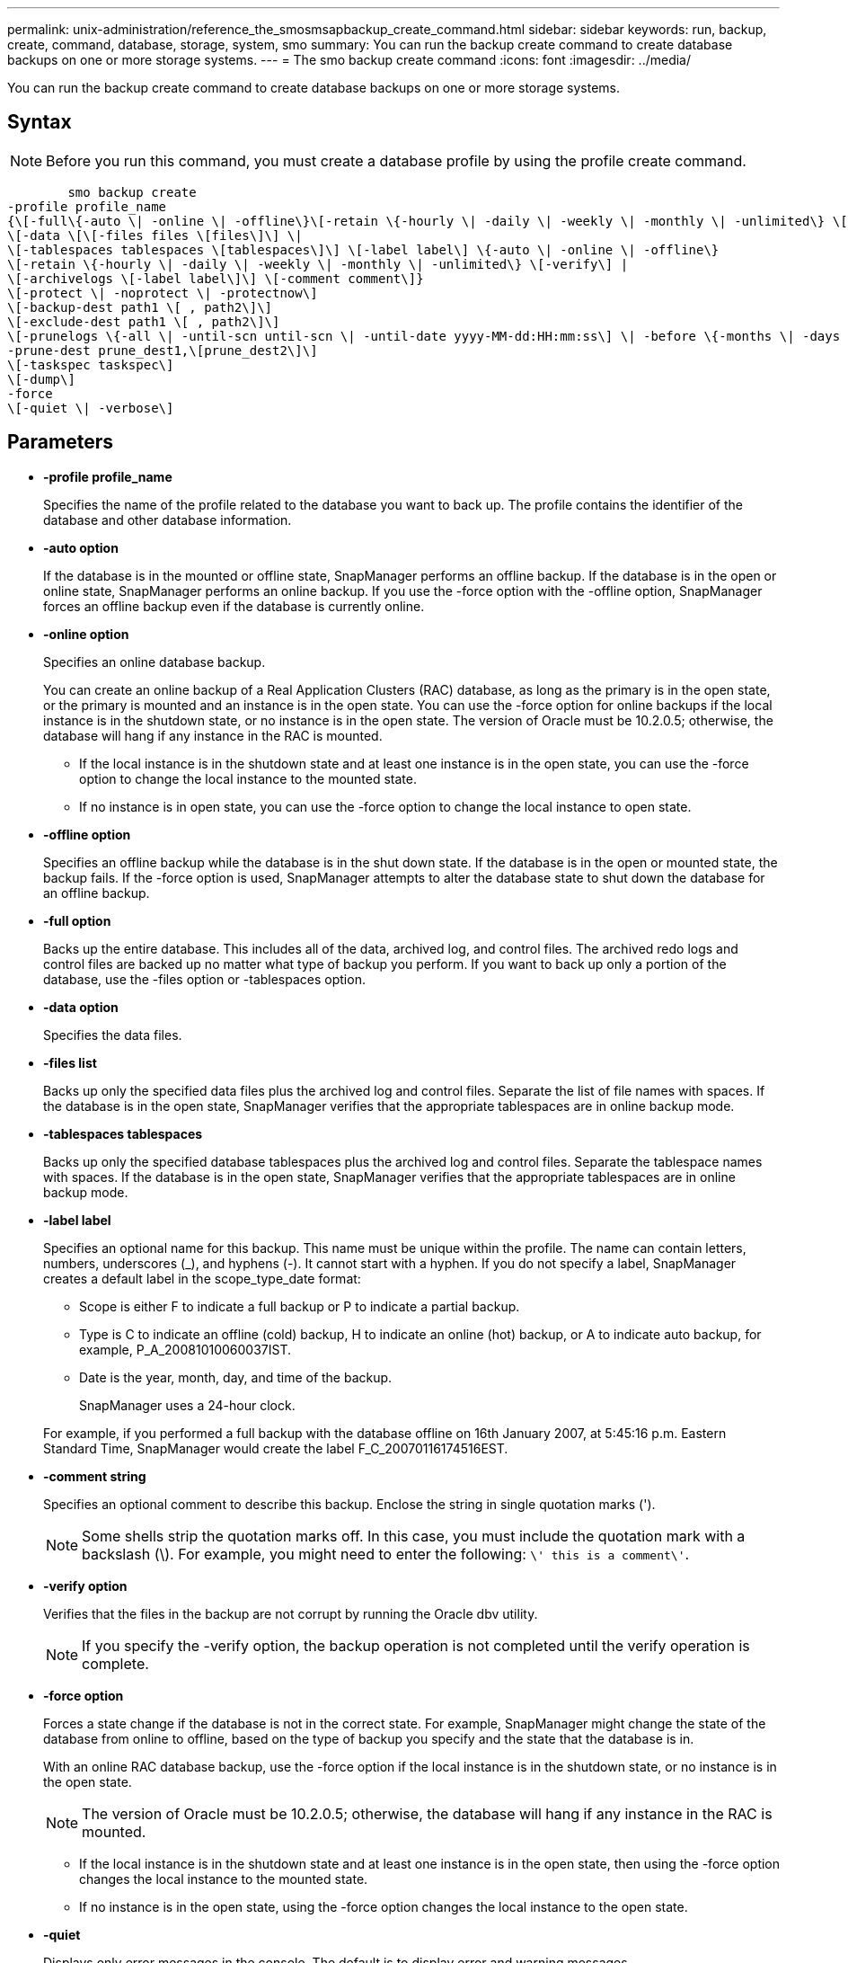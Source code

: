 ---
permalink: unix-administration/reference_the_smosmsapbackup_create_command.html
sidebar: sidebar
keywords: run, backup, create, command, database, storage, system, smo
summary: You can run the backup create command to create database backups on one or more storage systems.
---
= The smo backup create command
:icons: font
:imagesdir: ../media/

[.lead]
You can run the backup create command to create database backups on one or more storage systems.

== Syntax

NOTE: Before you run this command, you must create a database profile by using the profile create command.

----

        smo backup create
-profile profile_name
{\[-full\{-auto \| -online \| -offline\}\[-retain \{-hourly \| -daily \| -weekly \| -monthly \| -unlimited\} \[-verify\]  |
\[-data \[\[-files files \[files\]\] \|
\[-tablespaces tablespaces \[tablespaces\]\] \[-label label\] \{-auto \| -online \| -offline\}
\[-retain \{-hourly \| -daily \| -weekly \| -monthly \| -unlimited\} \[-verify\] |
\[-archivelogs \[-label label\]\] \[-comment comment\]}
\[-protect \| -noprotect \| -protectnow\]
\[-backup-dest path1 \[ , path2\]\]
\[-exclude-dest path1 \[ , path2\]\]
\[-prunelogs \{-all \| -until-scn until-scn \| -until-date yyyy-MM-dd:HH:mm:ss\] \| -before \{-months \| -days \| -weeks \| -hours}}
-prune-dest prune_dest1,\[prune_dest2\]\]
\[-taskspec taskspec\]
\[-dump\]
-force
\[-quiet \| -verbose\]
----

== Parameters

* *-profile profile_name*
+
Specifies the name of the profile related to the database you want to back up. The profile contains the identifier of the database and other database information.

* *-auto option*
+
If the database is in the mounted or offline state, SnapManager performs an offline backup. If the database is in the open or online state, SnapManager performs an online backup. If you use the -force option with the -offline option, SnapManager forces an offline backup even if the database is currently online.

* *-online option*
+
Specifies an online database backup.
+
You can create an online backup of a Real Application Clusters (RAC) database, as long as the primary is in the open state, or the primary is mounted and an instance is in the open state. You can use the -force option for online backups if the local instance is in the shutdown state, or no instance is in the open state. The version of Oracle must be 10.2.0.5; otherwise, the database will hang if any instance in the RAC is mounted.

 ** If the local instance is in the shutdown state and at least one instance is in the open state, you can use the -force option to change the local instance to the mounted state.
 ** If no instance is in open state, you can use the -force option to change the local instance to open state.

* *-offline option*
+
Specifies an offline backup while the database is in the shut down state. If the database is in the open or mounted state, the backup fails. If the -force option is used, SnapManager attempts to alter the database state to shut down the database for an offline backup.

* *-full option*
+
Backs up the entire database. This includes all of the data, archived log, and control files. The archived redo logs and control files are backed up no matter what type of backup you perform. If you want to back up only a portion of the database, use the -files option or -tablespaces option.

* *-data option*
+
Specifies the data files.

* *-files list*
+
Backs up only the specified data files plus the archived log and control files. Separate the list of file names with spaces. If the database is in the open state, SnapManager verifies that the appropriate tablespaces are in online backup mode.

* *-tablespaces tablespaces*
+
Backs up only the specified database tablespaces plus the archived log and control files. Separate the tablespace names with spaces. If the database is in the open state, SnapManager verifies that the appropriate tablespaces are in online backup mode.

* *-label label*
+
Specifies an optional name for this backup. This name must be unique within the profile. The name can contain letters, numbers, underscores (_), and hyphens (-). It cannot start with a hyphen. If you do not specify a label, SnapManager creates a default label in the scope_type_date format:

 ** Scope is either F to indicate a full backup or P to indicate a partial backup.
 ** Type is C to indicate an offline (cold) backup, H to indicate an online (hot) backup, or A to indicate auto backup, for example, P_A_20081010060037IST.
 ** Date is the year, month, day, and time of the backup.
+
SnapManager uses a 24-hour clock.

+
For example, if you performed a full backup with the database offline on 16th January 2007, at 5:45:16 p.m. Eastern Standard Time, SnapManager would create the label F_C_20070116174516EST.

* *-comment string*
+
Specifies an optional comment to describe this backup. Enclose the string in single quotation marks (').
+
NOTE: Some shells strip the quotation marks off. In this case, you must include the quotation mark with a backslash (\). For example, you might need to enter the following: `\' this is a comment\'`.

* *-verify option*
+
Verifies that the files in the backup are not corrupt by running the Oracle dbv utility.
+
NOTE: If you specify the -verify option, the backup operation is not completed until the verify operation is complete.

* *-force option*
+
Forces a state change if the database is not in the correct state. For example, SnapManager might change the state of the database from online to offline, based on the type of backup you specify and the state that the database is in.
+
With an online RAC database backup, use the -force option if the local instance is in the shutdown state, or no instance is in the open state.
+
NOTE: The version of Oracle must be 10.2.0.5; otherwise, the database will hang if any instance in the RAC is mounted.

 ** If the local instance is in the shutdown state and at least one instance is in the open state, then using the -force option changes the local instance to the mounted state.
 ** If no instance is in the open state, using the -force option changes the local instance to the open state.

* *-quiet*
+
Displays only error messages in the console. The default is to display error and warning messages.

* *-verbose*
+
Displays error, warning, and informational messages in the console.

* *-protect | -noprotect | -protectnow*
+
Indicates whether the backup should be protected to secondary storage. The -noprotect option specifies that the backup should not be protected to secondary storage. Only full backups are protected. If neither option is specified, SnapManager protects the backup as the default if the backup is a full backup and the profile specifies a protection policy. The -protectnow option is applicable only for Data ONTAP operating in 7-Mode. The option specifies that the backup be protected immediately to secondary storage.

* *-retain { -hourly | -daily | -weekly | -monthly | -unlimited}*
+
Specifies whether the backup should be retained on an hourly, daily, weekly, monthly, or unlimited basis. If the -retain option is not specified, the retention class defaults to -hourly option. To retain backups forever, use the -unlimited option. The -unlimited option makes the backup ineligible for deletion by the retention policy.

* *-archivelogs option*
+
Creates archive log backup.

* *-backup-dest path1, [, [path2]]*
+
Specifies the archive log destinations to be backed up for archive log backup.

* *-exclude-dest path1, [, [path2]]*
+
Specifies the archive log destinations to be excluded from the backup.

* *-prunelogs {-all | -until-scnuntil-scn | -until-dateyyyy-MM-dd:HH:mm:ss | -before {-months | -days | -weeks | -hours}*
+
Deletes the archive log files from the archive log destinations based on options provided while creating a backup. The -all option deletes all of the archive log files from the archive log destinations. The -until-scn option deletes the archive log files until a specified System Change Number (SCN). The -until-date option deletes the archive log files until the specified time period. The -before option deletes the archive log files before the specified time period (days, months, weeks, hours).

* *-prune-dest prune_dest1,prune_dest2*
+
Deletes the archive log files from the archive log destinations while creating the backup.

* *-taskspec taskspec*
+
Specifies the task specification XML file that can be used for preprocessing activity or post-processing activity of the backup operation. The complete path of the XML file should be provided while giving the -taskspec option.

* *-dump option*
+
Collects the dump files after a successful or failed database backup operation.

== Example command

The following command creates a full online backup, creates a backup to secondary storage, and sets the retention policy to daily:

----
smo backup create -profile SALES1 -full -online
-label full_backup_sales_May -profile SALESDB -force -retain -daily
Operation Id [8abc01ec0e79356d010e793581f70001] succeeded.
----

*Related information*

xref:task_creating_database_backups.adoc[Creating database backups]

xref:reference_the_smosmsapprofile_create_command.adoc[The smo profile create command]

xref:concept_restoring_protected_backups_from_secondary_storage.adoc[Restoring protected backups from secondary storage]
